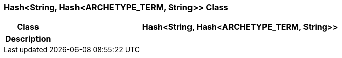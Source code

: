 === Hash<String, Hash<ARCHETYPE_TERM, String>> Class

[cols="^1,3,5"]
|===
h|*Class*
2+^h|*Hash<String, Hash<ARCHETYPE_TERM, String>>*

h|*Description*
2+a|

|===
